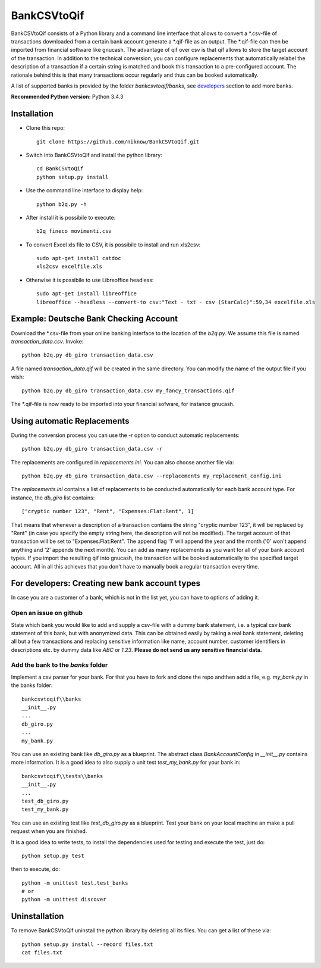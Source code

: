 BankCSVtoQif
============
.. image:: https://travis-ci.org/niknow/BankCSVtoQif.svg?branch=master
    :target: https://travis-ci.org/niknow/BankCSVtoQif

.. image:: https://coveralls.io/repos/niknow/BankCSVtoQif/badge.svg?branch=master&service=github
  :target: https://coveralls.io/github/niknow/BankCSVtoQif?branch=master


BankCSVtoQif consists of a Python library and a command line interface that allows to convert a \*.csv-file
of transactions downloaded from a certain bank account generate a \*.qif-file as an output. The \*.qif-file can then be
imported from financial software like gnucash. The advantage of qif over csv is that qif allows to store the target
account of the transaction. In addition to the technical conversion, you can configure replacements that automatically
relabel the description of a transaction if a certain string is matched and book this transaction to a pre-configured
account. The rationale behind this is that many transactions occur regularly and thus can be booked automatically. 

A list of supported banks is provided by the folder `bankcsvtoqif/banks`, see developers_ section to add more banks.

**Recommended Python version:** Python 3.4.3

Installation
------------

* Clone this repo::

    git clone https://github.com/niknow/BankCSVtoQif.git

* Switch into BankCSVtoQif and install the python library::

    cd BankCSVtoQif
    python setup.py install

* Use the command line interface to display help::

    python b2q.py -h

* After install it is possibile to execute::

    b2q fineco movimenti.csv

* To convert Excel xls file to CSV, it is possibile to install and run xls2csv::

    sudo apt-get install catdoc
    xls2csv excelfile.xls

* Otherwise it is possibile to use Libreoffice headless::

    sudo apt-get install libreoffice
    libreoffice --headless --convert-to csv:"Text - txt - csv (StarCalc)":59,34 excelfile.xls


Example: Deutsche Bank Checking Account
---------------------------------------
Download the \*.csv-file from your online banking interface to the location of the `b2q.py`. We assume this file
is named `transaction_data.csv`. Invoke::

    python b2q.py db_giro transaction_data.csv

A file named `transaction_data.qif` will be created in the same directory. You can modify the name of the output
file if you wish::

    python b2q.py db_giro transaction_data.csv my_fancy_transactions.qif

The \*.qif-file is now ready to be imported into your financial sofware, for instance gnucash.


Using automatic Replacements
----------------------------
During the conversion process you can use the `-r` option to conduct automatic replacements::

    python b2q.py db_giro transaction_data.csv -r

The replacements are configured in `replacements.ini`. You can also choose another file via::

    python b2q.py db_giro transaction_data.csv --replacements my_replacement_config.ini

The `replacements.ini` contains a list of replacements to be conducted automatically for each bank account type. For
instance, the `db_giro` list contains::

    ["cryptic number 123", "Rent", "Expenses:Flat:Rent", 1]

That means that whenever a description of a transaction contains the string "cryptic number 123", it will be
replaced by "Rent" (in case you specify the empty string here, the description will not be modified). The target
account of that transaction will be set to "Expenses:Flat:Rent". The append flag '1' will append the year and the month
('0' won't append anything and '2' appends the next month). You can add as many replacements as you want for all of your
bank account types. If you import the resulting qif into gnucash, the transaction will be booked automatically to the
specified target account. All in all this achieves that you don't have to manually book a regular transaction every time.

.. _developers:

For developers: Creating new bank account types
-----------------------------------------------
In case you are a customer of a bank, which is not in the list yet, you can have to options of adding it.

Open an issue on github
~~~~~~~~~~~~~~~~~~~~~~~
State which bank you would like to add and supply a csv-file with a dummy bank statement, i.e. a typical csv bank statement of this bank, but with anonymized data. This can be obtained easily by taking a real bank statement, deleting all but a few transactions and replacing sensitive information like name, account number, customer identifiers in descriptions etc. by dummy data like `ABC` or `1.23`. **Please do not send us any sensitive financial data.**

Add the bank to the `banks` folder
~~~~~~~~~~~~~~~~~~~~~~~~~~~~~~~~~~
Implement a csv parser for your bank. For that you have to fork and clone the repo andthen  add a file, e.g. `my_bank.py` in the banks folder::


    bankcsvtoqif\\banks
    __init__.py
    ...
    db_giro.py
    ...
    my_bank.py

You can use an existing bank like `db_giro.py` as a blueprint. The abstract class `BankAccountConfig` in `__init__.py` contains more information. It is a good idea to also supply a unit test `test_my_bank.py` for your bank in::

    bankcsvtoqif\\tests\\banks
    __init__.py
    ...
    test_db_giro.py
    test_my_bank.py

You can use an existing test like `test_db_giro.py` as a blueprint. Test your bank on your local machine an make a pull request when you are finished.

It is a good idea to write tests, to install the dependencies used for testing and execute the test, just do::

    python setup.py test 

then to execute, do::

    python -m unittest test.test_banks
    # or
    python -m unittest discover

Uninstallation
--------------
To remove BankCSVtoQif uninstall the python library by deleting all its files. You can get a list of these via::

    python setup.py install --record files.txt
    cat files.txt

